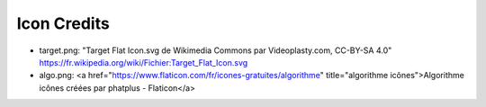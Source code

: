Icon Credits
############


* target.png: "Target Flat Icon.svg de Wikimedia Commons par Videoplasty.com, CC-BY-SA 4.0"
  https://fr.wikipedia.org/wiki/Fichier:Target_Flat_Icon.svg
* algo.png: <a href="https://www.flaticon.com/fr/icones-gratuites/algorithme" title="algorithme icônes">Algorithme icônes créées par phatplus - Flaticon</a>
